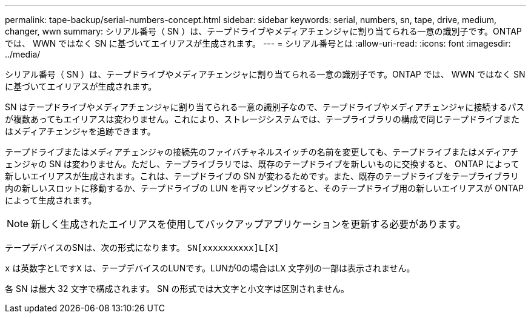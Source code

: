 ---
permalink: tape-backup/serial-numbers-concept.html 
sidebar: sidebar 
keywords: serial, numbers, sn, tape, drive, medium, changer, wwn 
summary: シリアル番号（ SN ）は、テープドライブやメディアチェンジャに割り当てられる一意の識別子です。ONTAP では、 WWN ではなく SN に基づいてエイリアスが生成されます。 
---
= シリアル番号とは
:allow-uri-read: 
:icons: font
:imagesdir: ../media/


[role="lead"]
シリアル番号（ SN ）は、テープドライブやメディアチェンジャに割り当てられる一意の識別子です。ONTAP では、 WWN ではなく SN に基づいてエイリアスが生成されます。

SN はテープドライブやメディアチェンジャに割り当てられる一意の識別子なので、テープドライブやメディアチェンジャに接続するパスが複数あってもエイリアスは変わりません。これにより、ストレージシステムでは、テープライブラリの構成で同じテープドライブまたはメディアチェンジャを追跡できます。

テープドライブまたはメディアチェンジャの接続先のファイバチャネルスイッチの名前を変更しても、テープドライブまたはメディアチェンジャの SN は変わりません。ただし、テープライブラリでは、既存のテープドライブを新しいものに交換すると、 ONTAP によって新しいエイリアスが生成されます。これは、テープドライブの SN が変わるためです。また、既存のテープドライブをテープライブラリ内の新しいスロットに移動するか、テープドライブの LUN を再マッピングすると、そのテープドライブ用の新しいエイリアスが ONTAP によって生成されます。

[NOTE]
====
新しく生成されたエイリアスを使用してバックアップアプリケーションを更新する必要があります。

====
テープデバイスのSNは、次の形式になります。 `SN[xxxxxxxxxx]L[X]`

`x` は英数字とLです``X`` は、テープデバイスのLUNです。LUNが0の場合はL``X`` 文字列の一部は表示されません。

各 SN は最大 32 文字で構成されます。 SN の形式では大文字と小文字は区別されません。
